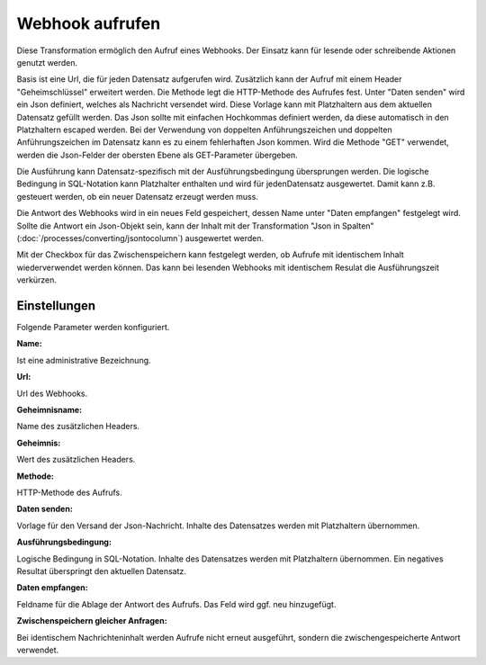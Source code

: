 ﻿Webhook aufrufen
================

Diese Transformation ermöglich den Aufruf eines Webhooks.
Der Einsatz kann für lesende oder schreibende Aktionen genutzt werden.

Basis ist eine Url, die für jeden Datensatz aufgerufen wird.
Zusätzlich kann der Aufruf mit einem Header "Geheimschlüssel" erweitert werden.
Die Methode legt die HTTP-Methode des Aufrufes fest.
Unter "Daten senden" wird ein Json definiert, welches als Nachricht versendet wird.
Diese Vorlage kann mit Platzhaltern aus dem aktuellen Datensatz gefüllt werden.
Das Json sollte mit einfachen Hochkommas definiert werden, da diese automatisch in den Platzhaltern escaped werden.
Bei der Verwendung von doppelten Anführungszeichen und doppelten Anführungszeichen im Datensatz kann es zu einem fehlerhaften Json kommen.
Wird die Methode "GET" verwendet, werden die Json-Felder der obersten Ebene als GET-Parameter übergeben.

Die Ausführung kann Datensatz-spezifisch mit der Ausführungsbedingung übersprungen werden.
Die logische Bedingung in SQL-Notation kann Platzhalter enthalten und wird für jedenDatensatz ausgewertet.
Damit kann z.B. gesteuert werden, ob ein neuer Datensatz erzeugt werden muss.

Die Antwort des Webhooks wird in ein neues Feld gespeichert, dessen Name unter "Daten empfangen" festgelegt wird.
Sollte die Antwort ein Json-Objekt sein, kann der Inhalt mit der Transformation "Json in Spalten" (:doc:`/processes/converting/jsontocolumn`)
ausgewertet werden.

Mit der Checkbox für das Zwischenspeichern kann festgelegt werden, ob Aufrufe mit identischem Inhalt wiederverwendet werden können.
Das kann bei lesenden Webhooks mit identischem Resulat die Ausführungszeit verkürzen.

Einstellungen
-------------

Folgende Parameter werden konfiguriert.

:Name:

Ist eine administrative Bezeichnung.

:Url:

Url des Webhooks.

:Geheimnisname:

Name des zusätzlichen Headers.

:Geheimnis:

Wert des zusätzlichen Headers.

:Methode:

HTTP-Methode des Aufrufs.

:Daten senden:

Vorlage für den Versand der Json-Nachricht.
Inhalte des Datensatzes werden mit Platzhaltern übernommen.

:Ausführungsbedingung:

Logische Bedingung in SQL-Notation.
Inhalte des Datensatzes werden mit Platzhaltern übernommen.
Ein negatives Resultat überspringt den aktuellen Datensatz.

:Daten empfangen:

Feldname für die Ablage der Antwort des Aufrufs.
Das Feld wird ggf. neu hinzugefügt.

:Zwischenspeichern gleicher Anfragen:

Bei identischem Nachrichteninhalt werden Aufrufe nicht erneut ausgeführt, sondern die zwischengespeicherte Antwort verwendet.
